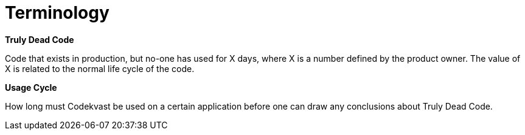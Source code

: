= Terminology

*Truly Dead Code*

Code that exists in production, but no-one has used for X days, where X is a number defined by the product owner. The value of X
is related to the normal life cycle of the code.

*Usage Cycle*

How long must Codekvast be used on a certain application before one can draw any conclusions about Truly Dead Code.

